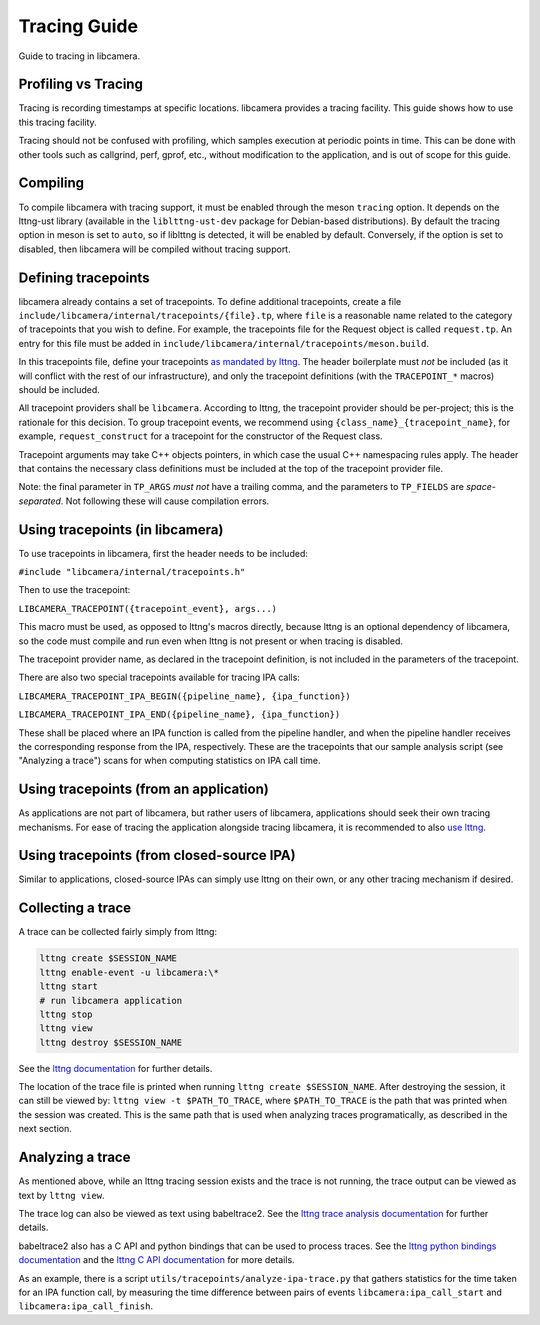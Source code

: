 .. SPDX-License-Identifier: CC-BY-SA-4.0

Tracing Guide
=============

Guide to tracing in libcamera.

Profiling vs Tracing
--------------------

Tracing is recording timestamps at specific locations. libcamera provides a
tracing facility. This guide shows how to use this tracing facility.

Tracing should not be confused with profiling, which samples execution
at periodic points in time. This can be done with other tools such as
callgrind, perf, gprof, etc., without modification to the application,
and is out of scope for this guide.

Compiling
---------

To compile libcamera with tracing support, it must be enabled through the
meson ``tracing`` option. It depends on the lttng-ust library (available in the
``liblttng-ust-dev`` package for Debian-based distributions).
By default the tracing option in meson is set to ``auto``, so if
liblttng is detected, it will be enabled by default. Conversely, if the option
is set to disabled, then libcamera will be compiled without tracing support.

Defining tracepoints
--------------------

libcamera already contains a set of tracepoints. To define additional
tracepoints, create a file
``include/libcamera/internal/tracepoints/{file}.tp``, where ``file`` is a
reasonable name related to the category of tracepoints that you wish to
define. For example, the tracepoints file for the Request object is called
``request.tp``. An entry for this file must be added in
``include/libcamera/internal/tracepoints/meson.build``.

In this tracepoints file, define your tracepoints `as mandated by lttng
<https://lttng.org/man/3/lttng-ust>`_. The header boilerplate must *not* be
included (as it will conflict with the rest of our infrastructure), and
only the tracepoint definitions (with the ``TRACEPOINT_*`` macros) should be
included.

All tracepoint providers shall be ``libcamera``. According to lttng, the
tracepoint provider should be per-project; this is the rationale for this
decision. To group tracepoint events, we recommend using
``{class_name}_{tracepoint_name}``, for example, ``request_construct`` for a
tracepoint for the constructor of the Request class.

Tracepoint arguments may take C++ objects pointers, in which case the usual
C++ namespacing rules apply. The header that contains the necessary class
definitions must be included at the top of the tracepoint provider file.

Note: the final parameter in ``TP_ARGS`` *must not* have a trailing comma, and
the parameters to ``TP_FIELDS`` are *space-separated*. Not following these will
cause compilation errors.

Using tracepoints (in libcamera)
--------------------------------

To use tracepoints in libcamera, first the header needs to be included:

``#include "libcamera/internal/tracepoints.h"``

Then to use the tracepoint:

``LIBCAMERA_TRACEPOINT({tracepoint_event}, args...)``

This macro must be used, as opposed to lttng's macros directly, because
lttng is an optional dependency of libcamera, so the code must compile and run
even when lttng is not present or when tracing is disabled.

The tracepoint provider name, as declared in the tracepoint definition, is not
included in the parameters of the tracepoint.

There are also two special tracepoints available for tracing IPA calls:

``LIBCAMERA_TRACEPOINT_IPA_BEGIN({pipeline_name}, {ipa_function})``

``LIBCAMERA_TRACEPOINT_IPA_END({pipeline_name}, {ipa_function})``

These shall be placed where an IPA function is called from the pipeline handler,
and when the pipeline handler receives the corresponding response from the IPA,
respectively. These are the tracepoints that our sample analysis script
(see "Analyzing a trace") scans for when computing statistics on IPA call time.

Using tracepoints (from an application)
---------------------------------------

As applications are not part of libcamera, but rather users of libcamera,
applications should seek their own tracing mechanisms. For ease of tracing
the application alongside tracing libcamera, it is recommended to also
`use lttng <https://lttng.org/docs/#doc-tracing-your-own-user-application>`_.

Using tracepoints (from closed-source IPA)
------------------------------------------

Similar to applications, closed-source IPAs can simply use lttng on their own,
or any other tracing mechanism if desired.

Collecting a trace
------------------

A trace can be collected fairly simply from lttng:

.. code-block:: bash

   lttng create $SESSION_NAME
   lttng enable-event -u libcamera:\*
   lttng start
   # run libcamera application
   lttng stop
   lttng view
   lttng destroy $SESSION_NAME

See the `lttng documentation <https://lttng.org/docs/>`_ for further details.

The location of the trace file is printed when running
``lttng create $SESSION_NAME``. After destroying the session, it can still be
viewed by: ``lttng view -t $PATH_TO_TRACE``, where ``$PATH_TO_TRACE`` is the
path that was printed when the session was created. This is the same path that
is used when analyzing traces programatically, as described in the next section.

Analyzing a trace
-----------------

As mentioned above, while an lttng tracing session exists and the trace is not
running, the trace output can be viewed as text by ``lttng view``.

The trace log can also be viewed as text using babeltrace2.  See the
`lttng trace analysis documentation
<https://lttng.org/docs/#doc-viewing-and-analyzing-your-traces-bt>`_
for further details.

babeltrace2 also has a C API and python bindings that can be used to process
traces. See the
`lttng python bindings documentation <https://babeltrace.org/docs/v2.0/python/bt2/>`_
and the
`lttng C API documentation <https://babeltrace.org/docs/v2.0/libbabeltrace2/>`_
for more details.

As an example, there is a script ``utils/tracepoints/analyze-ipa-trace.py``
that gathers statistics for the time taken for an IPA function call, by
measuring the time difference between pairs of events
``libcamera:ipa_call_start`` and ``libcamera:ipa_call_finish``.
